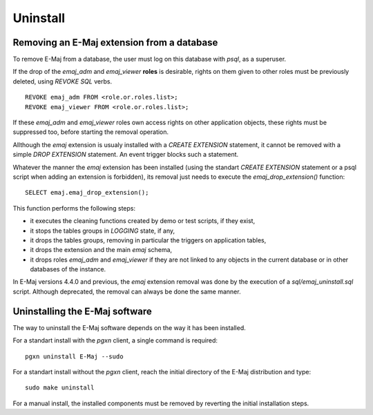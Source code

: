 Uninstall
=========

Removing an E-Maj extension from a database
*******************************************

To remove E-Maj from a database, the user must log on this database with *psql*, as a superuser.

If the drop of the *emaj_adm* and *emaj_viewer* **roles** is desirable, rights on them given to other roles must be previously deleted, using *REVOKE SQL* verbs. ::

   REVOKE emaj_adm FROM <role.or.roles.list>;
   REVOKE emaj_viewer FROM <role.or.roles.list>;

If these *emaj_adm* and *emaj_viewer* roles own access rights on other application objects, these rights must be suppressed too, before starting the removal operation.

Allthough the *emaj* extension is usualy installed with a *CREATE EXTENSION* statement, it cannot be removed with a simple *DROP EXTENSION* statement. An event trigger blocks such a statement.

Whatever the manner the *emaj* extension has been installed (using the standart *CREATE EXTENSION* statement or a psql script when adding an extension is forbidden), its removal just needs to execute the *emaj_drop_extension()* function::

   SELECT emaj.emaj_drop_extension();

This function performs the following steps:

* it executes the cleaning functions created by demo or test scripts, if they exist,
* it stops the tables groups in *LOGGING* state, if any,
* it drops the tables groups, removing in particular the triggers on application tables,
* it drops the extension and the main *emaj* schema,
* it drops roles *emaj_adm* and *emaj_viewer* if they are not linked to any objects in the current database or in other databases of the instance.

In E-Maj versions 4.4.0 and previous, the *emaj* extension removal was done by the execution of a *sql/emaj_uninstall.sql* script. Although deprecated, the removal can always be done the same manner.

Uninstalling the E-Maj software
*******************************

The way to uninstall the E-Maj software depends on the way it has been installed.

For a standart install with the *pgxn* client, a single command is required::

  pgxn uninstall E-Maj --sudo

For a standart install without the *pgxn* client, reach the initial directory of the E-Maj distribution and type::

  sudo make uninstall

For a manual install, the installed components must be removed by reverting the initial installation steps.
